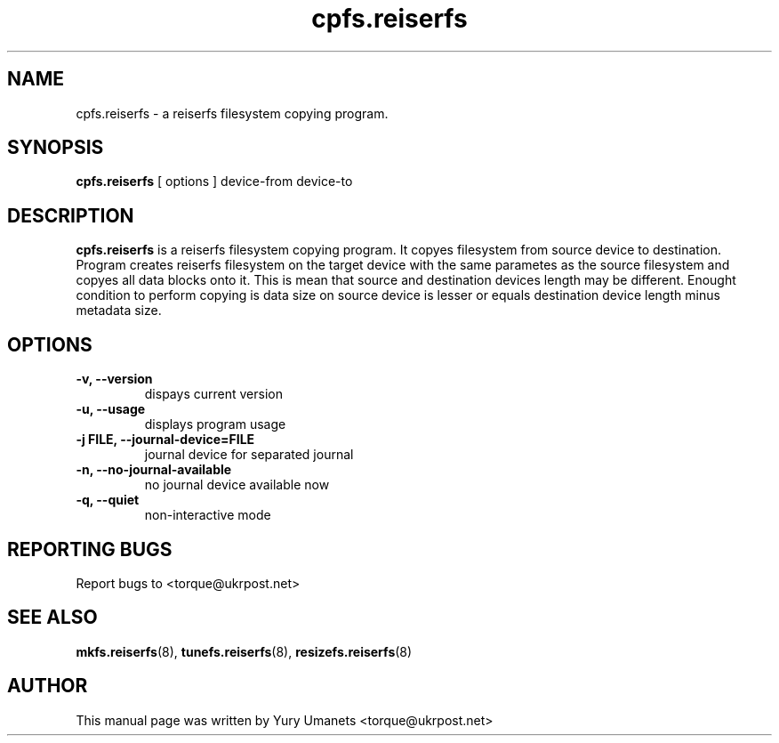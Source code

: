 .\"						Hey, EMACS: -*- nroff -*-
.\" First parameter, NAME, should be all caps
.\" Second parameter, SECTION, should be 1-8, maybe w/ subsection
.\" other parameters are allowed: see man(7), man(1)
.TH cpfs.reiserfs 8 "16 Apr, 2002" progsreiserfs "progsreiserfs manual"
.\" Please adjust this date whenever revising the manpage.
.\"
.\" Some roff macros, for reference:
.\" .nh        disable hyphenation
.\" .hy        enable hyphenation
.\" .ad l      left justify
.\" .ad b      justify to both left and right margins
.\" .nf        disable filling
.\" .fi        enable filling
.\" .br        insert line break
.\" .sp <n>    insert n+1 empty lines
.\" for manpage-specific macros, see man(7)
.SH NAME
cpfs.reiserfs \- a reiserfs filesystem copying program.
.SH SYNOPSIS
.B cpfs.reiserfs
[ options ] device-from device-to
.SH DESCRIPTION
.B cpfs.reiserfs
is a reiserfs filesystem copying program. It copyes filesystem from source device to
destination. Program creates reiserfs filesystem on the target device with the same 
parametes as the source filesystem and copyes all data blocks onto it. This is mean 
that source and destination devices length may be different. Enought condition to 
perform copying is data size on source device is lesser or equals destination device 
length minus metadata size.
.SH OPTIONS
.TP
.B -v, --version
dispays current version
.TP
.B -u, --usage
displays program usage
.TP
.B -j FILE, --journal-device=FILE
journal device for separated journal
.TP
.B -n, --no-journal-available
no journal device available now
.TP
.B -q, --quiet
non-interactive mode
.RS
.SH REPORTING BUGS
Report bugs to <torque@ukrpost.net>
.SH SEE ALSO
.BR mkfs.reiserfs (8),
.BR tunefs.reiserfs (8),
.BR resizefs.reiserfs (8)
.SH AUTHOR
This manual page was written by Yury Umanets <torque@ukrpost.net>

